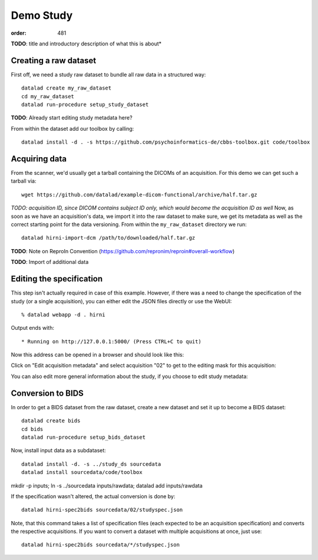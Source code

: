 Demo Study
**********
:order: 481


.. class:: todo

    **TODO**: title and introductory description of what this is about*

Creating a raw dataset
----------------------



First off, we need a study raw dataset to bundle all raw data in a structured way::

  datalad create my_raw_dataset
  cd my_raw_dataset
  datalad run-procedure setup_study_dataset


.. class:: todo

    **TODO**: Already start editing study metadata here?

From within the dataset add our toolbox by calling::

  datalad install -d . -s https://github.com/psychoinformatics-de/cbbs-toolbox.git code/toolbox


Acquiring data
--------------

From the scanner, we'd usually get a tarball containing the DICOMs of an acquisition. For this demo we can get such a tarball via::

  wget https://github.com/datalad/example-dicom-functional/archive/half.tar.gz


*TODO: acquisition ID, since DICOM contains subject ID only, which would become the acquisition ID as well*
Now, as soon as we have an acquisition's data, we import it into the raw dataset
to make sure, we get its metadata as well as the correct starting point for the
data versioning.
From within the ``my_raw_dataset`` directory we run::

  datalad hirni-import-dcm /path/to/downloaded/half.tar.gz


.. class:: todo

    **TODO**: Note on ReproIn Convention (https://github.com/repronim/reproin#overall-workflow)


.. class:: todo

  **TODO**: Import of additional data




Editing the specification
-------------------------

This step isn't actually required in case of this example. However, if there was
a need to change the specification of the study (or a single acquisition), you
can either edit the JSON files directly or use the WebUI::

  % datalad webapp -d . hirni

Output ends with::

 * Running on http://127.0.0.1:5000/ (Press CTRL+C to quit)

Now this address can be opened in a browser and should look like this:

.. image:: /theme/img/webui_index.png

Click on "Edit acquisition metadata" and select acquisition "02" to get to the
editing mask for this acquisition:

.. image:: /theme/img/webui_edit_acq.png

You can also edit more general information about the study, if you choose to
edit study metadata:

.. image:: /theme/img/webui_edit_study.png


Conversion to BIDS
------------------

In order to get a BIDS dataset from the raw dataset, create a new dataset and
set it up to become a BIDS dataset::

  datalad create bids
  cd bids
  datalad run-procedure setup_bids_dataset

Now, install input data as a subdataset::

  datalad install -d. -s ../study_ds sourcedata
  datalad install sourcedata/code/toolbox

mkdir -p inputs; ln -s ../sourcedata inputs/rawdata; datalad add inputs/rawdata

If the specification wasn't altered, the actual conversion is done by::

  datalad hirni-spec2bids sourcedata/02/studyspec.json

Note, that this command takes a list of specification files (each expected to be
an acquisition specification) and converts the respective acquisitions. If you
want to convert a dataset with multiple acquisitions at once, just use::

  datalad hirni-spec2bids sourcedata/*/studyspec.json


